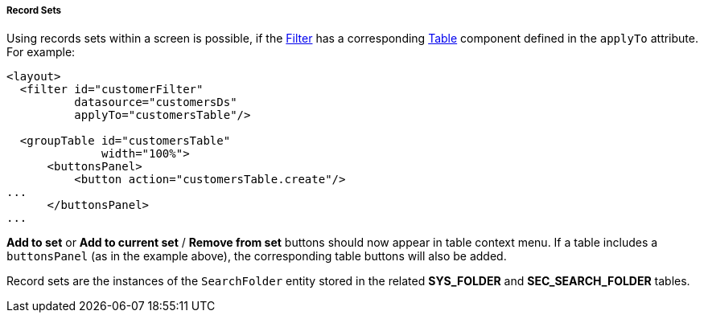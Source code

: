 :sourcesdir: ../../../../../source

[[record_set]]
===== Record Sets

Using records sets within a screen is possible, if the <<gui_Filter,Filter>> has a corresponding <<gui_Table,Table>> component defined in the `applyTo` attribute. For example:

[source, xml]
----
<layout>
  <filter id="customerFilter"
          datasource="customersDs"
          applyTo="customersTable"/>

  <groupTable id="customersTable"
              width="100%">
      <buttonsPanel>
          <button action="customersTable.create"/>
...
      </buttonsPanel>
...
----

*Add to set* or *Add to current set* / *Remove from set* buttons should now appear in table context menu. If a table includes a `buttonsPanel` (as in the example above), the corresponding table buttons will also be added.

Record sets are the instances of the `SearchFolder` entity stored in the related *SYS_FOLDER* and *SEC_SEARCH_FOLDER* tables.

